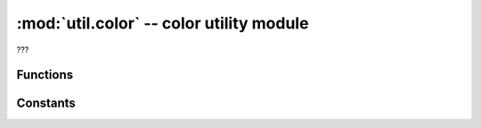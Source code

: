 :mod:`util.color` -- color utility module
=========================================

.. module:: util.color
   :synopsis: color utility module

???

Functions
---------

.. function:: color_percentage(???)

   ???

.. function:: get_color_percentage(???)

   ???

.. function:: rgb_percentage(???)

   ???

.. function:: get_rgb_percentage(???)

   ???

Constants
---------

.. data:: BLACK
   :value: (0, 0, 0)
.. data:: BLUE
   :value: (0, 0, 80)
.. data:: AZURE
   :value: (0, 57, 57)
.. data:: GREEN
   :value: (0, 195, 0)
.. data:: DIM_WHITE
   :value: (135, 25, 10)
.. data:: RED
   :value: (255, 0, 0)
.. data:: VIOLET
   :value: (255, 8, 23)
.. data:: YELLOW
   :value: (255, 35, 0)
.. data:: WHITE
   :value: (255, 70, 35)

   Convenience constants for various colors in (R,G,B)-tuple format.

